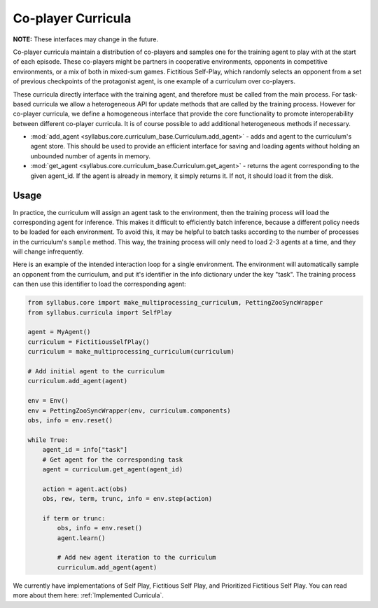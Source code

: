 .. _Co-player:

Co-player Curricula
===================

**NOTE:** These interfaces may change in the future.

Co-player curricula maintain a distribution of co-players and samples one for the training agent to play with at the start of each episode. These co-players might be partners in cooperative environments, opponents in competitive environments, or a mix of both in mixed-sum games. Fictitious Self-Play, which randomly selects an opponent from a set of previous checkpoints of the protagonist agent, is one example of a curriculum over co-players.

These curricula directly interface with the training agent, and therefore must be called from the main process. For task-based curricula we allow a heterogeneous API for update methods that are called by the training process. However for co-player curricula, we define a homogeneous interface that provide the core functionality to promote interoperability between different co-player curricula. It is of course possible to add additional heterogeneous methods if necessary.

* :mod:`add_agent <syllabus.core.curriculum_base.Curriculum.add_agent>` - adds and agent to the curriculum's agent store. This should be used to provide an efficient interface for saving and loading agents without holding an unbounded number of agents in memory.

* :mod:`get_agent <syllabus.core.curriculum_base.Curriculum.get_agent>` - returns the agent corresponding to the given agent_id. If the agent is already in memory, it simply returns it. If not, it should load it from the disk.


^^^^^
Usage
^^^^^

In practice, the curriculum will assign an agent task to the environment, then the training process will load the corresponding agent for inference. This makes it difficult to efficiently batch inference, because a different policy needs to be loaded for each environment. To avoid this, it may be helpful to batch tasks according to the number of processes in the curriculum's ``sample`` method. This way, the training process will only need to load 2-3 agents at a time, and they will change infrequently.

Here is an example of the intended interaction loop for a single environment. The environment will automatically sample an opponent from the curriculum, and put it's identifier in the info dictionary under the key "task". The training process can then use this identifier to load the corresponding agent:

.. code-block:: python

    from syllabus.core import make_multiprocessing_curriculum, PettingZooSyncWrapper
    from syllabus.curricula import SelfPlay

    agent = MyAgent()
    curriculum = FictitiousSelfPlay()
    curriculum = make_multiprocessing_curriculum(curriculum)

    # Add initial agent to the curriculum
    curriculum.add_agent(agent)

    env = Env()
    env = PettingZooSyncWrapper(env, curriculum.components)
    obs, info = env.reset()

    while True:
        agent_id = info["task"]
        # Get agent for the corresponding task
        agent = curriculum.get_agent(agent_id)

        action = agent.act(obs)
        obs, rew, term, trunc, info = env.step(action)

        if term or trunc:
            obs, info = env.reset()
            agent.learn()

            # Add new agent iteration to the curriculum
            curriculum.add_agent(agent)

We currently have implementations of Self Play, Fictitious Self Play, and Prioritized Fictitious Self Play. You can read more about them here: :ref:`Implemented Curricula`.

